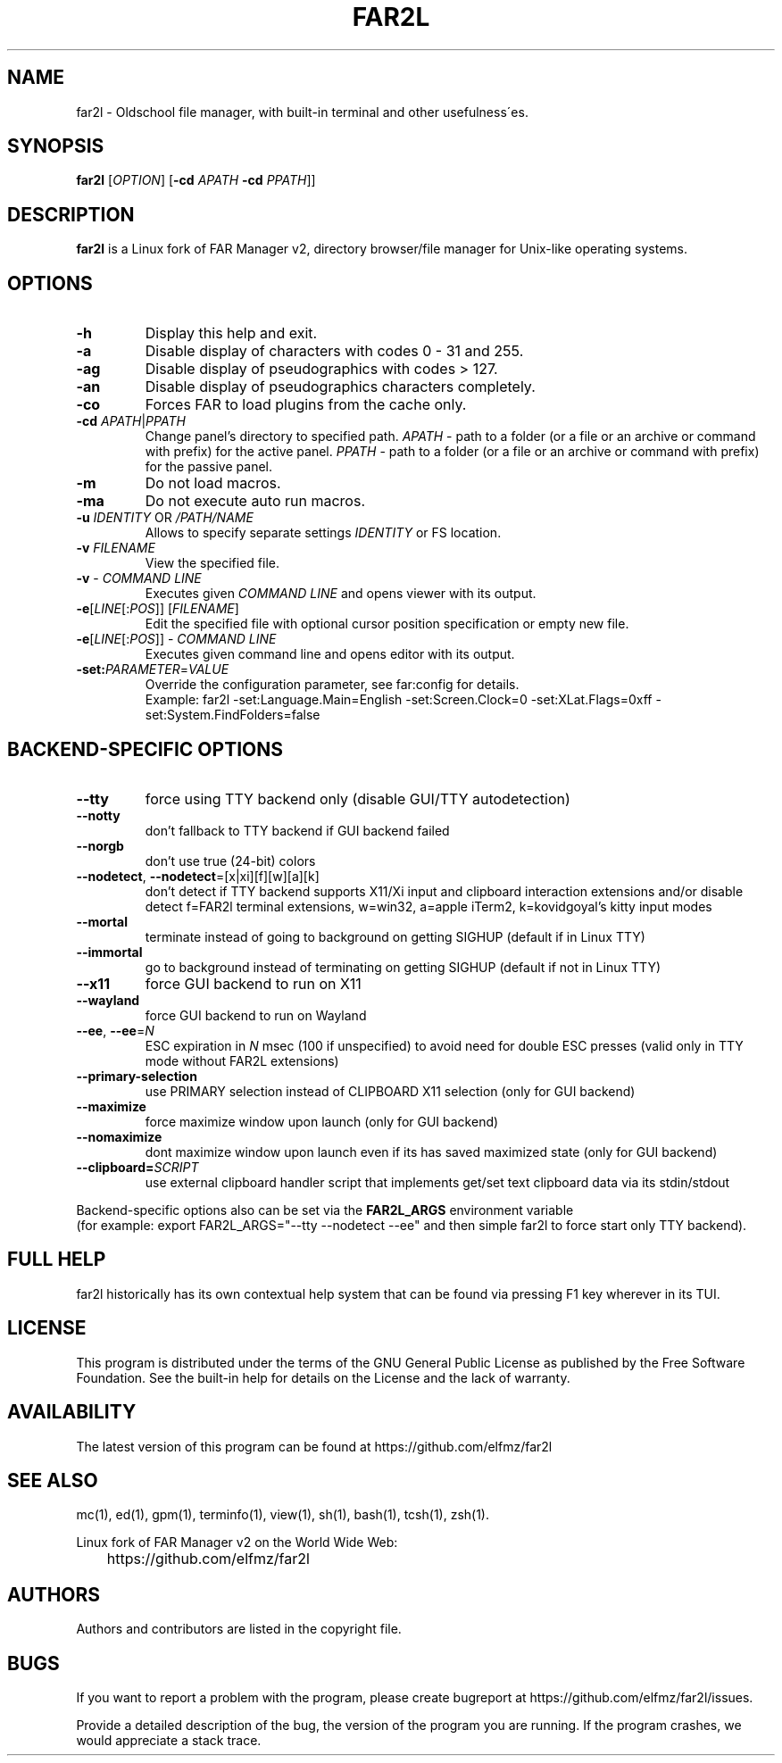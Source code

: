 .\" -*- mode: troff; coding: UTF-8 -*-
.\"TOPICS "Topics:"
.TH FAR2L 1 "31-07-24" "FAR2L Version 2.6.3" "Linux fork of FAR Manager v2"
.\"SKIP_SECTION"
.SH "NAME"
far2l \- Oldschool file manager, with built\-in terminal and other usefulness\'es.
.\"SKIP_SECTION"
.SH "SYNOPSIS"
.B far2l
[\fI\,OPTION\/\fR] [\fB\-cd \fI\,APATH\/\fR \fB\-cd \fI\,PPATH\/\fR]]
.\"NODE "DESCRIPTION"
.SH "DESCRIPTION"
.B far2l
is a Linux fork of FAR Manager v2, directory browser/file manager for
Unix\-like operating systems.
.\"NODE "OPTIONS"
.\"DONT_SPLIT"
.SH "OPTIONS"
.TP
\fB\-h\fR
Display this help and exit.
.TP
\fB\-a\fR
Disable display of characters with codes 0 - 31 and 255.
.TP
\fB\-ag\fR
Disable display of pseudographics with codes > 127.
.TP
\fB\-an\fR
Disable display of pseudographics characters completely.
.TP
\fB\-co\fR
Forces FAR to load plugins from the cache only.
.TP
\fB\-cd\fR \fI\,APATH\/\fR|\fI\,PPATH\/\fR
Change panel's directory to specified path.
\fI\,APATH\/\fR \- path to a folder (or a file or an archive or command with prefix)
for the active panel.
\fI\,PPATH\/\fR \- path to a folder (or a file or an archive or command with prefix)
for the passive panel.
.TP
\fB\-m\fR
Do not load macros.
.TP
\fB\-ma\fR
Do not execute auto run macros.
.TP
\fB\-u\fR \fI\,IDENTITY\/\fR OR \fI\,/PATH/NAME\/\fR
Allows to specify separate settings \fI\,IDENTITY\/\fR or FS location.
.TP
\fB\-v\fR \fI\,FILENAME\/\fR
View the specified file.
.TP
\fB\-v\fR \- \fI\,COMMAND LINE\/\fR
 Executes given \fI\,COMMAND LINE\/\fR and opens viewer with its output.
.TP
\fB\-e\fR[\fI\,LINE\/\fR[:\fI\,POS\/\fR]] [\fI\,FILENAME\/\fR]
 Edit the specified file with optional cursor position specification or empty new file.
.TP
\fB\-e\fR[\fI\,LINE\/\fR[:\fI\,POS\/\fR]] \- \fI\,COMMAND LINE\/\fR
Executes given command line and opens editor with its output.
.TP
\fB\-set:\fI\,PARAMETER\/\fR=\fI\,VALUE\/\fR
Override the configuration parameter, see far:config for details.
.EX
Example: far2l -set:Language.Main=English -set:Screen.Clock=0 -set:XLat.Flags=0xff -set:System.FindFolders=false
.EE
.\"NODE "BACKEND OPTIONS"
.\"DONT_SPLIT"
.SH "BACKEND-SPECIFIC OPTIONS"
.TP
\fB\-\-tty\fP
force using TTY backend only (disable GUI/TTY autodetection)
.TP
\fB\-\-notty\fP
don't fallback to TTY backend if GUI backend failed
.TP
\fB\-\-norgb\fP
don't use true (24-bit) colors
.TP
\fB\-\-nodetect\fP, \fB\-\-nodetect\fP=[x|xi][f][w][a][k]
don't detect if TTY backend supports X11/Xi input and clipboard interaction extensions and/or disable detect f=FAR2l terminal extensions, w=win32, a=apple iTerm2, k=kovidgoyal's kitty input modes
.TP
\fB\-\-mortal\fP
terminate instead of going to background on getting SIGHUP (default if in Linux TTY)
.TP
\fB\-\-immortal\fP
go to background instead of terminating on getting SIGHUP (default if not in Linux TTY)
.TP
\fB\-\-x11\fP
force GUI backend to run on X11
.TP
\fB\-\-wayland\fP
force GUI backend to run on Wayland
.TP
\fB\-\-ee\fP, \fB\-\-ee\fP=\fI\,N\/\fR
ESC expiration in \fI\,N\/\fR msec (100 if unspecified) to avoid need for double ESC presses (valid only in TTY mode without FAR2L extensions)
.TP
\fB\-\-primary-selection\fP
use PRIMARY selection instead of CLIPBOARD X11 selection (only for GUI backend)
.TP
\fB\-\-maximize\fP
force maximize window upon launch (only for GUI backend)
.TP
\fB\-\-nomaximize\fP
dont maximize window upon launch even if its has saved maximized state (only for GUI backend)
.TP
\fB\-\-clipboard=\fI\,SCRIPT\/\fR\fP
use external clipboard handler script that implements get/set text clipboard data via its stdin/stdout
.P
Backend-specific options also can be set via the \fB\,FAR2L_ARGS\/\fR environment variable
.EX
(for example: export FAR2L_ARGS="--tty --nodetect --ee" and then simple far2l to force start only TTY backend).
.EE
.\"NODE "FULL HELP"
.SH "FULL HELP"
far2l historically has its own contextual help system that can be found via pressing F1 key wherever in its TUI.
.\"NODE "LICENSE"
.SH "LICENSE"
This program is distributed under the terms of the GNU General Public
License as published by the Free Software Foundation. See the built\-in
help for details on the License and the lack of warranty.
.\"NODE "AVAILABILITY"
.SH "AVAILABILITY"
The latest version of this program can be found at
	https://github.com/elfmz/far2l
.\"NODE "SEE ALSO"
.SH "SEE ALSO"
mc(1), ed(1), gpm(1), terminfo(1), view(1), sh(1), bash(1),
tcsh(1), zsh(1).
.PP
.nf
Linux fork of FAR Manager v2 on the World Wide Web:
	https://github.com/elfmz/far2l
.fi
.\"NODE "AUTHORS"
.SH "AUTHORS"
Authors and contributors are listed in the copyright file.
.\"NODE "BUGS"
.SH "BUGS"
If you want to report a problem with the program, please create bugreport
at https://github.com/elfmz/far2l/issues.
.PP
Provide a detailed description of the bug, the version of the program
you are running.
If the program crashes, we would appreciate a stack trace.

